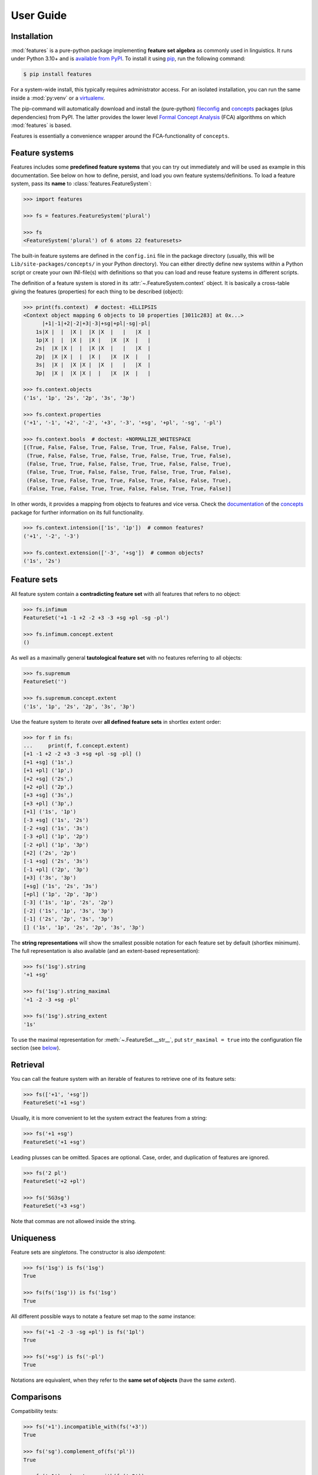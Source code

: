 .. _manual:

User Guide
==========


Installation
------------

:mod:`features` is a pure-python package implementing **feature set algebra**
as commonly used in linguistics. It runs under Python 3.10+ and is
`available from PyPI`_. To install it using pip_, run the following command:

.. code:: bash

    $ pip install features

For a system-wide install, this typically requires administrator access. For an
isolated installation, you can run the same inside a :mod:`py:venv` or a
virtualenv_.

The pip-command will automatically download and install the (pure-python)
fileconfig_ and concepts_ packages (plus dependencies) from PyPI. The latter
provides the lower level `Formal Concept Analysis`_ (FCA) algorithms on which
:mod:`features` is based.

Features is essentially a convenience wrapper around the FCA-functionality of
``concepts``.


Feature systems
---------------

Features includes some **predefined feature systems** that you can try out
immediately and will be used as example in this documentation. See below on
how to define, persist, and load you own feature systems/definitions.
To load a feature system, pass its **name** to :class:`features.FeatureSystem`:

.. code:: python

    >>> import features

    >>> fs = features.FeatureSystem('plural')

    >>> fs
    <FeatureSystem('plural') of 6 atoms 22 featuresets>

The built-in feature systems are defined in the ``config.ini`` file in the
package directory (usually, this will be ``Lib/site-packages/concepts/`` in your
Python directory). You can either directly define new systems within a Python
script or create your own INI-file(s) with definitions so that you can load 
and reuse feature systems in different scripts.

The definition of a feature system is stored in its
:attr:`~.FeatureSystem.context` object. It is basically a cross-table giving
the features (properties) for each thing to be described (object):

.. code:: python

    >>> print(fs.context)  # doctest: +ELLIPSIS
    <Context object mapping 6 objects to 10 properties [3011c283] at 0x...>
          |+1|-1|+2|-2|+3|-3|+sg|+pl|-sg|-pl|
        1s|X |  |  |X |  |X |X  |   |   |X  |
        1p|X |  |  |X |  |X |   |X  |X  |   |
        2s|  |X |X |  |  |X |X  |   |   |X  |
        2p|  |X |X |  |  |X |   |X  |X  |   |
        3s|  |X |  |X |X |  |X  |   |   |X  |
        3p|  |X |  |X |X |  |   |X  |X  |   |

    >>> fs.context.objects
    ('1s', '1p', '2s', '2p', '3s', '3p')

    >>> fs.context.properties
    ('+1', '-1', '+2', '-2', '+3', '-3', '+sg', '+pl', '-sg', '-pl')

    >>> fs.context.bools  # doctest: +NORMALIZE_WHITESPACE
    [(True, False, False, True, False, True, True, False, False, True),
     (True, False, False, True, False, True, False, True, True, False),
     (False, True, True, False, False, True, True, False, False, True),
     (False, True, True, False, False, True, False, True, True, False),
     (False, True, False, True, True, False, True, False, False, True),
     (False, True, False, True, True, False, False, True, True, False)]

In other words, it provides a mapping from objects to features and vice versa.
Check the `documentation <concepts docs_>`_ of the concepts_ package for
further information on its full functionality.

.. code:: python

    >>> fs.context.intension(['1s', '1p'])  # common features?
    ('+1', '-2', '-3')

    >>> fs.context.extension(['-3', '+sg'])  # common objects?
    ('1s', '2s')


Feature sets
------------

All feature system contain a **contradicting feature set** with all features
that refers to no object:

.. code:: python

    >>> fs.infimum
    FeatureSet('+1 -1 +2 -2 +3 -3 +sg +pl -sg -pl')

    >>> fs.infimum.concept.extent
    ()

As well as a maximally general **tautological feature set** with no features
referring to all objects:

.. code:: python

    >>> fs.supremum
    FeatureSet('')

    >>> fs.supremum.concept.extent
    ('1s', '1p', '2s', '2p', '3s', '3p')

Use the feature system to iterate over **all defined feature sets** in shortlex
extent order:

.. code:: python

    >>> for f in fs:
    ...     print(f, f.concept.extent)
    [+1 -1 +2 -2 +3 -3 +sg +pl -sg -pl] ()
    [+1 +sg] ('1s',)
    [+1 +pl] ('1p',)
    [+2 +sg] ('2s',)
    [+2 +pl] ('2p',)
    [+3 +sg] ('3s',)
    [+3 +pl] ('3p',)
    [+1] ('1s', '1p')
    [-3 +sg] ('1s', '2s')
    [-2 +sg] ('1s', '3s')
    [-3 +pl] ('1p', '2p')
    [-2 +pl] ('1p', '3p')
    [+2] ('2s', '2p')
    [-1 +sg] ('2s', '3s')
    [-1 +pl] ('2p', '3p')
    [+3] ('3s', '3p')
    [+sg] ('1s', '2s', '3s')
    [+pl] ('1p', '2p', '3p')
    [-3] ('1s', '1p', '2s', '2p')
    [-2] ('1s', '1p', '3s', '3p')
    [-1] ('2s', '2p', '3s', '3p')
    [] ('1s', '1p', '2s', '2p', '3s', '3p')

The **string representations** will show the smallest possible notation for
each feature set by default (shortlex minimum). The full representation is also
available (and an extent-based representation):

.. code:: python

    >>> fs('1sg').string
    '+1 +sg'

    >>> fs('1sg').string_maximal
    '+1 -2 -3 +sg -pl'

    >>> fs('1sg').string_extent
    '1s'

To use the maximal representation for :meth:`~.FeatureSet.__str__`, put
``str_maximal = true`` into the configuration file section (see
`below <Definition_>`_).


Retrieval
---------

You can call the feature system with an iterable of features to retrieve one of
its feature sets:

.. code:: python

    >>> fs(['+1', '+sg'])
    FeatureSet('+1 +sg')

Usually, it is more convenient to let the system extract the features from a
string:

.. code:: python

    >>> fs('+1 +sg')
    FeatureSet('+1 +sg')

Leading plusses can be omitted. Spaces are optional. Case, order, and
duplication of features are ignored.

.. code:: python

    >>> fs('2 pl')
    FeatureSet('+2 +pl')

    >>> fs('SG3sg')
    FeatureSet('+3 +sg')

Note that commas are not allowed inside the string.


Uniqueness
----------

Feature sets are *singletons*. The constructor is also *idempotent*:

.. code:: python

    >>> fs('1sg') is fs('1sg')
    True

    >>> fs(fs('1sg')) is fs('1sg')
    True

All different possible ways to notate a feature set map to the *same* instance:

.. code:: python

    >>> fs('+1 -2 -3 -sg +pl') is fs('1pl')
    True

    >>> fs('+sg') is fs('-pl')
    True

Notations are equivalent, when they refer to the **same set of objects** (have
the same *extent*).


Comparisons
-----------

Compatibility tests:

.. code:: python

    >>> fs('+1').incompatible_with(fs('+3'))
    True

    >>> fs('sg').complement_of(fs('pl'))
    True

    >>> fs('-1').subcontrary_with(fs('-2'))
    True

    >>> fs('+1').orthogonal_to(fs('+sg'))
    True

Set inclusion (*subsumption*):

.. code:: python

    >>> fs('') < fs('-3') <= fs('-3') < fs('+1') < fs('1sg')
    True


Operations
----------

Intersection (*join*, generalization, closest feature set that subsumes the
given ones):

.. code:: python

    >>> fs('1sg') % fs('2sg')  # common features, or?
    FeatureSet('-3 +sg')

Intersect an iterable of feature sets:

.. code:: python

    >>> fs.join([fs('+1'), fs('+2'), fs('1sg')])
    FeatureSet('-3')

Union (*meet*, unification, closest feature set that implies the given ones):

.. code:: python

    >>> fs('-1') ^ fs('-2')  # commbined features, and?
    FeatureSet('+3')

Unify an iterable of feature sets:

.. code:: python

    >>> fs.meet([fs('+1'), fs('+sg'), fs('-3')])
    FeatureSet('+1 +sg')

Relations
---------

Immediately implied/subsumed neighbors.

.. code:: python

    >>> fs('+1').upper_neighbors
    [FeatureSet('-3'), FeatureSet('-2')]

    >>> fs('+1').lower_neighbors
    [FeatureSet('+1 +sg'), FeatureSet('+1 +pl')]

Complete set of implied/subsumed neighbors.

.. code:: python

    >>> list(fs('+1').upset())
    [FeatureSet('+1'), FeatureSet('-3'), FeatureSet('-2'), FeatureSet('')]

    >>> list(fs('+1').downset())  # doctest: +NORMALIZE_WHITESPACE
    [FeatureSet('+1'),
     FeatureSet('+1 +sg'), FeatureSet('+1 +pl'),
     FeatureSet('+1 -1 +2 -2 +3 -3 +sg +pl -sg -pl')]


Definition
----------

If you do not need to save your definition, you can directly create a system
from an ASCII-art style table:

.. code:: python

    >>> fs = features.make_features('''
    ...      |+male|-male|+adult|-adult|
    ... man  |  X  |     |   X  |      |
    ... woman|     |  X  |   X  |      |
    ... boy  |  X  |     |      |   X  |
    ... girl |     |  X  |      |   X  |
    ... ''', str_maximal=False)

    >>> fs  # doctest: +ELLIPSIS
    <FeatureSystem object of 4 atoms 10 featuresets at 0x...>

    >>> for f in fs:
    ...     print(f, f.concept.extent)
    [+male -male +adult -adult] ()
    [+male +adult] ('man',)
    [-male +adult] ('woman',)
    [+male -adult] ('boy',)
    [-male -adult] ('girl',)
    [+adult] ('man', 'woman')
    [+male] ('man', 'boy')
    [-male] ('woman', 'girl')
    [-adult] ('boy', 'girl')
    [] ('man', 'woman', 'boy', 'girl')

Note that the strings representing the objects and features need to be disjoint
and features cannot be in substring relation.

To load feature systems by name, create an INI-file with your configurations,
for example:

.. code:: ini

    # phonemes.ini - define distinctive features

    [vowels]
    description = Distinctive vowel place features
    str_maximal = true
    context = 
       |+high|-high|+low|-low|+back|-back|+round|-round|
      i|  X  |     |    |  X |     |  X  |      |   X  |
      y|  X  |     |    |  X |     |  X  |   X  |      |
      ?|  X  |     |    |  X |  X  |     |      |   X  |
      u|  X  |     |    |  X |  X  |     |   X  |      |
      e|     |  X  |    |  X |     |  X  |      |   X  |
      ø|     |  X  |    |  X |     |  X  |   X  |      |
      ?|     |  X  |    |  X |  X  |     |      |   X  |
      o|     |  X  |    |  X |  X  |     |   X  |      |
      æ|     |  X  |  X |    |     |  X  |      |   X  |
      œ|     |  X  |  X |    |     |  X  |   X  |      |
      ?|     |  X  |  X |    |  X  |     |      |   X  |
      ?|     |  X  |  X |    |  X  |     |   X  |      |

Add your config file, overriding existing sections with the same name:

.. code:: python

    >>> features.add_config('examples/phonemes.ini')

If the filename is relative, it is resolved relative to the file where the
:func:`.add_config` function was called. Check the documentation of the
fileconfig_ package for details.

Load your feature system:

.. code:: python

    >>> fs = features.FeatureSystem('vowels')

    >>> fs
    <FeatureSystem('vowels') of 12 atoms 55 featuresets>

Retrieve feature sets, extents and intents:

.. code:: python

    >>> print(fs('+high'))
    [+high -low]

    >>> print('high round = {}, {}'.format(*fs('high round').concept.extent))
    high round = y, u

    >>> print('i, e, o = {}'.format(*fs.lattice[('i', 'e', 'o')].intent))
    i, e, o = -low


Logical relations between feature pairs (excluding orthogonal pairs):

.. code:: python

    >>> print(fs.context.relations())  # doctest: +NORMALIZE_WHITESPACE
    +high  complement   -high
    +low   complement   -low
    +back  complement   -back
    +round complement   -round
    +high  incompatible +low
    +high  implication  -low
    +low   implication  -high
    -high  subcontrary  -low


.. _available from PyPI: https://pypi.org/project/features/

.. _pip: https://pip.readthedocs.io
.. _virtualenv: https://virtualenv.pypa.io

.. _Graphviz graph layout software: http://www.graphviz.org
.. _Formal Concept Analysis: https://en.wikipedia.org/wiki/Formal_concept_analysis

.. _concepts: https://pypi.org/project/concepts/
.. _concepts docs: https://concepts.readthedocs.io
.. _fileconfig: https://pypi.org/project/fileconfig/
.. _graphviz: https://pypi.org/project/graphviz/
